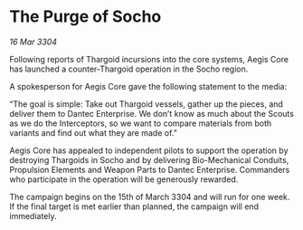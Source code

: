 * The Purge of Socho

/16 Mar 3304/

Following reports of Thargoid incursions into the core systems, Aegis Core has launched a counter-Thargoid operation in the Socho region. 

A spokesperson for Aegis Core gave the following statement to the media: 

“The goal is simple: Take out Thargoid vessels, gather up the pieces, and deliver them to Dantec Enterprise. We don’t know as much about the Scouts as we do the Interceptors, so we want to compare materials from both variants and find out what they are made of.” 

Aegis Core has appealed to independent pilots to support the operation by destroying Thargoids in Socho and by delivering Bio-Mechanical Conduits, Propulsion Elements and Weapon Parts to Dantec Enterprise. Commanders who participate in the operation will be generously rewarded. 

The campaign begins on the 15th of March 3304 and will run for one week. If the final target is met earlier than planned, the campaign will end immediately.